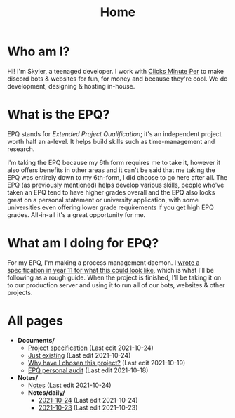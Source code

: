 
#+TITLE: Home

* Who am I?
Hi! I'm Skyler, a teenaged developer. I work with [[https://clicksminuteper.net][Clicks Minute Per]] to make discord bots & websites for fun, for money and because they're cool. We do development, designing & hosting in-house.

* What is the EPQ?
EPQ stands for /Extended Project Qualification/; it's an independent project worth half an a-level. It helps build skills such as time-management and research.

I'm taking the EPQ because my 6th form requires me to take it, however it also offers benefits in other areas and it can't be said that me taking the EPQ was entirely down to my 6th-form, I did choose to go here after all. The EPQ (as previously mentioned) helps develop various skills, people who've taken an EPQ tend to have higher grades overall and the EPQ also looks great on a personal statement or university application, with some universities even offering lower grade requirements if you get high EPQ grades. All-in-all it's a great opportunity for me.

* What am I doing for EPQ?
For my EPQ, I'm making a process management daemon. I [[file:Documents/process-manager-project-requirements.org][wrote a specification in year 11 for what this could look like]], which is what I'll be following as a rough guide. When the project is finished, I'll be taking it on to our production server and using it to run all of our bots, websites & other projects.

* All pages
- *Documents/*
  - [[file:Documents/process-manager-project-requirements.org][Project specification]] (Last edit 2021-10-24)
  - [[file:Documents/poem-based-on-an-image.org][Just existing]] (Last edit 2021-10-24)
  - [[file:Documents/why-this-project.org][Why have I chosen this project?]] (Last edit 2021-10-19)
  - [[file:Documents/personal-audit.org][EPQ personal audit]] (Last edit 2021-10-18)
- *Notes/*
  - [[file:Notes/20211018105127-homepage.org][Notes]] (Last edit 2021-10-24)
  - *Notes/daily/*
    - [[file:Notes/daily/2021-10-24.org][2021-10-24]] (Last edit 2021-10-24)
    - [[file:Notes/daily/2021-10-23.org][2021-10-23]] (Last edit 2021-10-23)